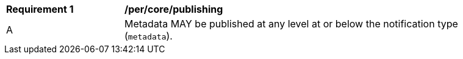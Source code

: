[[per_core_publishing]]
[width="90%",cols="2,6a"]
|===
^|*Requirement {counter:req-id}* |*/per/core/publishing*
^|A |Metadata MAY be published at any level at or below the notification type (``metadata``).
|===
